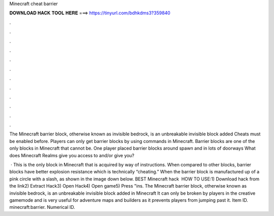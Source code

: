 Minecraft cheat barrier



𝐃𝐎𝐖𝐍𝐋𝐎𝐀𝐃 𝐇𝐀𝐂𝐊 𝐓𝐎𝐎𝐋 𝐇𝐄𝐑𝐄 ===> https://tinyurl.com/bdhkdms3?359840



.



.



.



.



.



.



.



.



.



.



.



.

The Minecraft barrier block, otherwise known as invisible bedrock, is an unbreakable invisible block added Cheats must be enabled before. Players can only get barrier blocks by using commands in Minecraft. Barrier blocks are one of the only blocks in Minecraft that cannot be. One player placed barrier blocks around spawn and in lots of doorways What does Minecraft Realms give you access to and/or give you?

 · This is the only block in Minecraft that is acquired by way of instructions. When compared to other blocks, barrier blocks have better explosion resistance which is technically “cheating.” When the barrier block is manufactured up of a pink circle with a slash, as shown in the image down below. BEST Minecraft hack ️  HOW TO USE:1) Download hack from the link2) Extract Hack3) Open Hack4) Open game5) Press "ins. The Minecraft barrier block, otherwise known as invisible bedrock, is an unbreakable invisible block added in Minecraft It can only be broken by players in the creative gamemode and is very useful for adventure maps and builders as it prevents players from jumping past it. Item ID. minecraft:barrier. Numerical ID.
